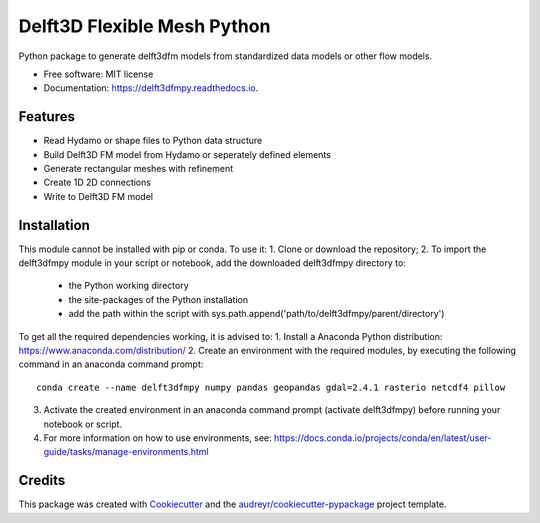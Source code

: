 ============================
Delft3D Flexible Mesh Python
============================


.. image:: https://img.shields.io/pypi/v/delft3dfmpy.svg
        :target: https://pypi.python.org/pypi/delft3dfmpy

.. image:: https://img.shields.io/travis/grongen/delft3dfmpy.svg
        :target: https://travis-ci.org/grongen/delft3dfmpy

.. image:: https://readthedocs.org/projects/delft3dfmpy/badge/?version=latest
        :target: https://delft3dfmpy.readthedocs.io/en/latest/?badge=latest
        :alt: Documentation Status




Python package to generate delft3dfm models from standardized data models or other flow models.


* Free software: MIT license
* Documentation: https://delft3dfmpy.readthedocs.io.


Features
--------

* Read Hydamo or shape files to Python data structure
* Build Delft3D FM model from Hydamo or seperately defined elements
* Generate rectangular meshes with refinement
* Create 1D 2D connections
* Write to Delft3D FM model

Installation
------------
This module cannot be installed with pip or conda. To use it:
1.  Clone or download the repository;
2.  To import the delft3dfmpy module in your script or notebook, add the downloaded delft3dfmpy directory to:
    * the Python working directory
    * the site-packages of the Python installation
    * add the path within the script with sys.path.append('path/to/delft3dfmpy/parent/directory')

To get all the required dependencies working, it is advised to:
1.  Install a Anaconda Python distribution: https://www.anaconda.com/distribution/
2.  Create an environment with the required modules, by executing the following command in an anaconda command prompt::
        conda create --name delft3dfmpy numpy pandas geopandas gdal=2.4.1 rasterio netcdf4 pillow
3.  Activate the created environment in an anaconda command prompt (activate delft3dfmpy) before running your notebook or script.
4.  For more information on how to use environments, see: https://docs.conda.io/projects/conda/en/latest/user-guide/tasks/manage-environments.html

Credits
-------

This package was created with Cookiecutter_ and the `audreyr/cookiecutter-pypackage`_ project template.

.. _Cookiecutter: https://github.com/audreyr/cookiecutter
.. _`audreyr/cookiecutter-pypackage`: https://github.com/audreyr/cookiecutter-pypackage
